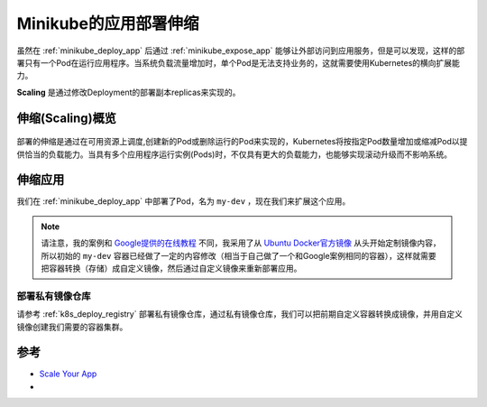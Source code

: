 .. _minikube_scale_app:

========================
Minikube的应用部署伸缩
========================

虽然在 :ref:`minikube_deploy_app` 后通过 :ref:`minikube_expose_app` 能够让外部访问到应用服务，但是可以发现，这样的部署只有一个Pod在运行应用程序。当系统负载流量增加时，单个Pod是无法支持业务的，这就需要使用Kubernetes的横向扩展能力。

**Scaling** 是通过修改Deployment的部署副本replicas来实现的。

伸缩(Scaling)概览
===================

.. figure:: ../../_static/kubernetes/kubernetes_scaling.svg

部署的伸缩是通过在可用资源上调度,创建新的Pod或删除运行的Pod来实现的，Kubernetes将按指定Pod数量增加或缩减Pod以提供恰当的负载能力。当具有多个应用程序运行实例(Pods)时，不仅具有更大的负载能力，也能够实现滚动升级而不影响系统。

伸缩应用
===========

我们在 :ref:`minikube_deploy_app` 中部署了Pod，名为 ``my-dev`` ，现在我们来扩展这个应用。

.. note::

   请注意，我的案例和 `Google提供的在线教程 <https://kubernetes.io/docs/tutorials/>`_ 不同，我采用了从 `Ubuntu Docker官方镜像 <https://hub.docker.com/_/ubuntu>`_ 从头开始定制镜像内容，所以初始的 ``my-dev`` 容器已经做了一定的内容修改（相当于自己做了一个和Google案例相同的容器），这样就需要把容器转换（存储）成自定义镜像，然后通过自定义镜像来重新部署应用。

部署私有镜像仓库
--------------------

请参考 :ref:`k8s_deploy_registry` 部署私有镜像仓库，通过私有镜像仓库，我们可以把前期自定义容器转换成镜像，并用自定义镜像创建我们需要的容器集群。

参考
=====

- `Scale Your App <https://kubernetes.io/docs/tutorials/kubernetes-basics/scale/scale-intro/>`_
- 
